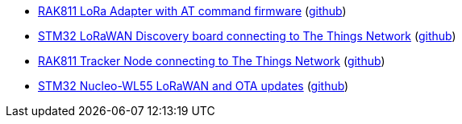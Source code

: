* xref:examples/std/rak811/README.adoc[RAK811 LoRa Adapter with AT command firmware] (link:https://github.com/drogue-iot/drogue-device/tree/main/examples/std/rak811[github])
* xref:examples/stm32l0/lora-discovery/README.adoc[STM32 LoRaWAN Discovery board connecting to The Things Network] (link:https://github.com/drogue-iot/drogue-device/tree/main/examples/stm32l0/lora-discovery[github])
* xref:examples/stm32l1/rak811/README.adoc[RAK811 Tracker Node connecting to The Things Network] (link:https://github.com/drogue-iot/drogue-device/tree/main/examples/stm32l1/rak811[github])
* xref:examples/stm32wl/nucleo-wl55/app/README.adoc[STM32 Nucleo-WL55 LoRaWAN and OTA updates] (link:https://github.com/drogue-iot/drogue-device/tree/main/examples/stm32wl/nucleo-wl55/app[github])
